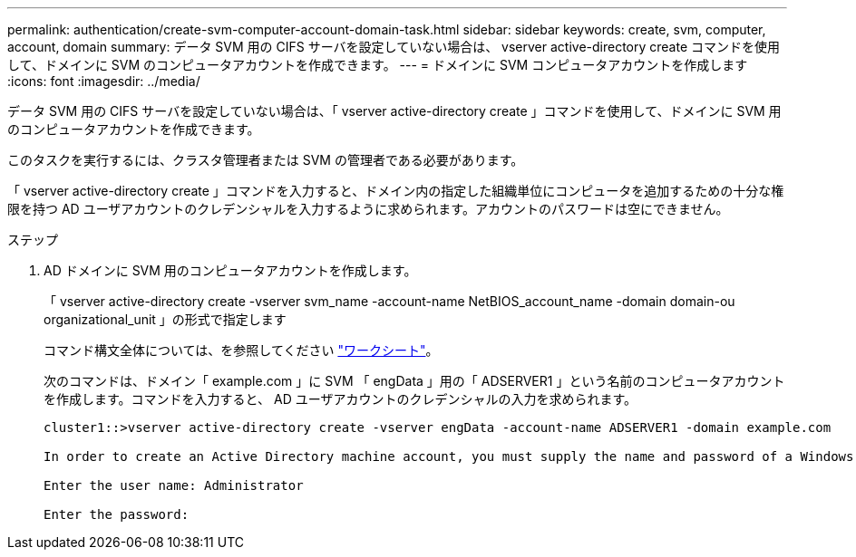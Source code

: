 ---
permalink: authentication/create-svm-computer-account-domain-task.html 
sidebar: sidebar 
keywords: create, svm, computer, account, domain 
summary: データ SVM 用の CIFS サーバを設定していない場合は、 vserver active-directory create コマンドを使用して、ドメインに SVM のコンピュータアカウントを作成できます。 
---
= ドメインに SVM コンピュータアカウントを作成します
:icons: font
:imagesdir: ../media/


[role="lead"]
データ SVM 用の CIFS サーバを設定していない場合は、「 vserver active-directory create 」コマンドを使用して、ドメインに SVM 用のコンピュータアカウントを作成できます。

このタスクを実行するには、クラスタ管理者または SVM の管理者である必要があります。

「 vserver active-directory create 」コマンドを入力すると、ドメイン内の指定した組織単位にコンピュータを追加するための十分な権限を持つ AD ユーザアカウントのクレデンシャルを入力するように求められます。アカウントのパスワードは空にできません。

.ステップ
. AD ドメインに SVM 用のコンピュータアカウントを作成します。
+
「 vserver active-directory create -vserver svm_name -account-name NetBIOS_account_name -domain domain-ou organizational_unit 」の形式で指定します

+
コマンド構文全体については、を参照してください link:config-worksheets-reference.html["ワークシート"]。

+
次のコマンドは、ドメイン「 example.com 」に SVM 「 engData 」用の「 ADSERVER1 」という名前のコンピュータアカウントを作成します。コマンドを入力すると、 AD ユーザアカウントのクレデンシャルの入力を求められます。

+
[listing]
----
cluster1::>vserver active-directory create -vserver engData -account-name ADSERVER1 -domain example.com

In order to create an Active Directory machine account, you must supply the name and password of a Windows account with sufficient privileges to add computers to the "CN=Computers" container within the "example.com" domain.

Enter the user name: Administrator

Enter the password:
----

